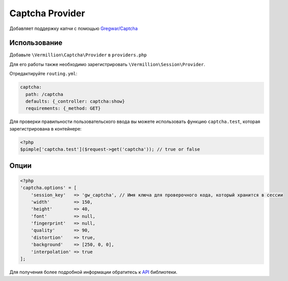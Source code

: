 Captcha Provider
================

Добавляет поддержку капчи с помощью `Gregwar/Captcha <https://github.com/gregwar/captcha>`_

Использование
-------------

Добавьте ``\Vermillion\Captcha\Provider`` в ``providers.php``

Для его работы также необходимо зарегистрировать ``\Vermillion\Session\Provider``.

Отредактируйте ``routing.yml``:

.. code-block:: yaml

    captcha:
      path: /captcha
      defaults: {_controller: captcha:show}
      requirements: {_method: GET}

Для проверки правильности пользовательского ввода вы можете использовать
функцию ``captcha.test``, которая зарегистрирована в контейнере:

.. code-block:: php

    <?php
    $pimple['captcha.test']($request->get('captcha')); // true or false

Опции
-----

.. code-block:: php

    <?php
    'captcha.options' = [
        'session_key'   => 'gw_captcha', // Имя ключа для проверочного кода, который хранится в сессии
        'width'         => 150,
        'height'        => 40,
        'font'          => null,
        'fingerprint'   => null,
        'quality'       => 90,
        'distortion'    => true,
        'background'    => [250, 0, 0],
        'interpolation' => true
    ];


Для получения более подробной информации обратитесь к `API <https://github.com/gregwar/captcha#api>`_ библиотеки.
